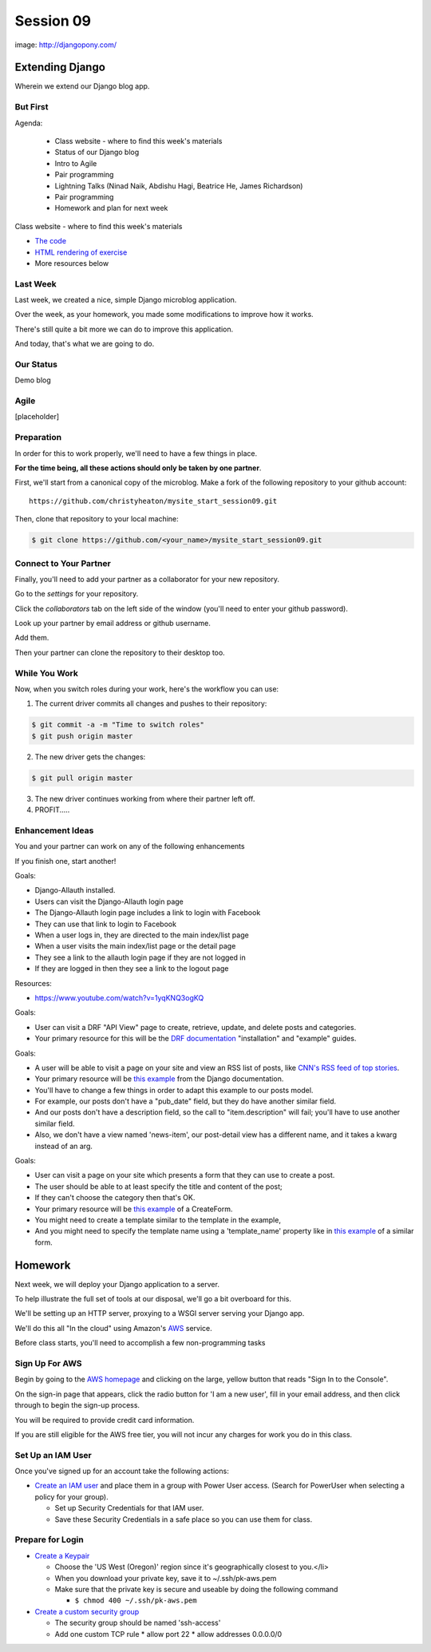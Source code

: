 **********
Session 09
**********

.. figure:: /_static/django-pony.png
    :align: center
    :width: 60%

    image: http://djangopony.com/

Extending Django
================

.. rst-class:: large

Wherein we extend our Django blog app.

But First
---------

.. rst-class:: build left
.. container::

Agenda:

    .. rst-class:: build

    * Class website - where to find this week's materials
    * Status of our Django blog
    * Intro to Agile
    * Pair programming
    * Lightning Talks (Ninad Naik, Abdishu Hagi, Beatrice He, James Richardson)
    * Pair programming
    * Homework and plan for next week

.. nextslide::

.. rst-class:: build left
.. container::

    Class website - where to find this week's materials

    .. rst-class:: build

    * `The code <https://github.com/christyheaton/mysite_start_session09>`_
    * `HTML rendering of exercise <https://christyheaton.github.io/training.python_web/html/presentations/session09.html>`_
    * More resources below

Last Week
---------

Last week, we created a nice, simple Django microblog application.

.. rst-class:: build
.. container::

    Over the week, as your homework, you made some modifications to improve how
    it works.

    There's still quite a bit more we can do to improve this application.

    And today, that's what we are going to do.

Our Status
----------

Demo blog

Agile
-----

[placeholder]


Preparation
-----------

In order for this to work properly, we'll need to have a few things in place.

.. rst-class:: build
.. container::

    **For the time being, all these actions should only be taken by one
    partner**.

    First, we'll start from a canonical copy of the microblog.  Make a fork of
    the following repository to your github account::

        https://github.com/christyheaton/mysite_start_session09.git

    Then, clone that repository to your local machine:

    .. code-block:: bash

        $ git clone https://github.com/<your_name>/mysite_start_session09.git


Connect to Your Partner
-----------------------

Finally, you'll need to add your partner as a collaborator for your new
repository.

.. rst-class:: build
.. container::

    Go to the *settings* for your repository.

    Click the *collaborators* tab on the left side of the window (you'll need
    to enter your github password).

    Look up your partner by email address or github username.

    Add them.

    Then your partner can clone the repository to their desktop too.

While You Work
--------------

Now, when you switch roles during your work, here's the workflow you can use:

.. rst-class:: build
.. container::

    .. container::

        1. The current driver commits all changes and pushes to their repository:

        .. code-block:: bash

            $ git commit -a -m "Time to switch roles"
            $ git push origin master

    .. container::

        2. The new driver gets the changes:

        .. code-block:: bash

            $ git pull origin master

    3. The new driver continues working from where their partner left off.
    4. PROFIT.....

Enhancement Ideas
-----------------

You and your partner can work on any of the following enhancements

If you finish one, start another!

.. nextslide:: Django All-Auth and Facebook

Goals:

.. rst-class:: build
.. container::

    * Django-Allauth installed.
    * Users can visit the Django-Allauth login page
    * The Django-Allauth login page includes a link to login with Facebook
    * They can use that link to login to Facebook
    * When a user logs in, they are directed to the main index/list page
    * When a user visits the main index/list page or the detail page
    * They see a link to the allauth login page if they are not logged in
    * If they are logged in then they see a link to the logout page


.. next slide::

Resources:

.. rst-class:: build
.. container::

    * https://www.youtube.com/watch?v=1yqKNQ3ogKQ


.. nextslide:: Django Rest Framework

Goals:

.. rst-class:: build
.. container::

    * User can visit a DRF "API View" page to create, retrieve, update, and delete posts and categories.
    * Your primary resource for this will be the `DRF documentation <http://www.django-rest-framework.org/#installation>`_ "installation" and "example" guides.


.. nextslide:: RSS Feed

Goals:

.. rst-class:: build
.. container::

    * A user will be able to visit a page on your site and view an RSS list of posts, like `CNN's RSS feed of top stories <https://docs.djangoproject.com/en/1.10/ref/contrib/syndication/#a-simple-example>`_.
    * Your primary resource will be `this example <http://rss.cnn.com/rss/cnn_topstories.rss>`_ from the Django documentation.
    * You'll have to change a few things in order to adapt this example to our posts model.
    * For example, our posts don't have a "pub_date" field, but they do have another similar field.
    * And our posts don't have a description field, so the call to "item.description" will fail; you'll have to use another similar field.
    * Also, we don't have a view named 'news-item', our post-detail view has a different name, and it takes a kwarg instead of an arg.


.. nextslide:: Post creation form

Goals:

.. rst-class:: build
.. container::

    * User can visit a page on your site which presents a form that they can use to create a post.
    * The user should be able to at least specify the title and content of the post;
    * If they can't choose the category then that's OK.
    * Your primary resource will be `this example <https://docs.djangoproject.com/en/1.10/ref/class-based-views/generic-editing/#createview>`_ of a CreateForm.
    * You might need to create a template similar to the template in the example,
    * And you might need to specify the template name using a 'template_name' property like in `this example <https://docs.djangoproject.com/en/1.10/ref/class-based-views/generic-editing/#formview>`_ of a similar form.


.. nextslide:: Something else!


Homework
========

Next week, we will deploy your Django application to a server.

.. rst-class:: build
.. container::

    To help illustrate the full set of tools at our disposal, we'll go a bit
    overboard for this.

    We'll be setting up an HTTP server, proxying to a WSGI server serving your
    Django app.

    We'll do this all "In the cloud" using Amazon's `AWS`_ service.

    Before class starts, you'll need to accomplish a few non-programming tasks

.. _AWS: http://aws.amazon.com/free

Sign Up For AWS
---------------

Begin by going to the `AWS homepage`_ and clicking on the large, yellow button
that reads "Sign In to the Console".

.. rst-class:: build
.. container::

    On the sign-in page that appears, click the radio button for 'I am a new
    user', fill in your email address, and then click through to begin the
    sign-up process.

    You will be required to provide credit card information.

    If you are still eligible for the AWS free tier, you will not incur any
    charges for work you do in this class.

.. _AWS homepage: http://aws.amazon.com


Set Up an IAM User
------------------

Once you've signed up for an account take the following actions:

* `Create an IAM user`_ and place them in a group with Power User access. (Search for PowerUser when selecting a policy for your group).

  * Set up Security Credentials for that IAM user.
  * Save these Security Credentials in a safe place so you can use them for class.

.. _Create an IAM user: http://docs.aws.amazon.com/IAM/latest/UserGuide/IAMBestPractices.html

Prepare for Login
-----------------

* `Create a Keypair`_

  * Choose the 'US West (Oregon)' region since it's geographically closest to you.</li>
  * When you download your private key, save it to ~/.ssh/pk-aws.pem
  * Make sure that the private key is secure and useable by doing the following command

    * ``$ chmod 400 ~/.ssh/pk-aws.pem``

* `Create a custom security group`_

  * The security group should be named 'ssh-access'
  * Add one custom TCP rule
    * allow port 22
    * allow addresses 0.0.0.0/0

.. _Create a Keypair: http://docs.aws.amazon.com/gettingstarted/latest/wah/getting-started-create-key-pair.html
.. _Create a custom security group: http://docs.aws.amazon.com/AWSEC2/latest/UserGuide/using-network-security.html
